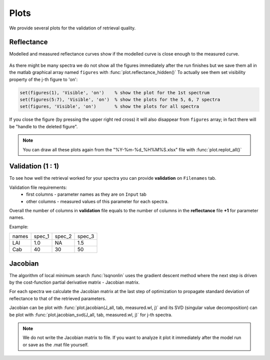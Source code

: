 Plots
==========

We provide several plots for the validation of retrieval quality.

Reflectance
-------------

Modelled and measured reflectance curves show if the modelled curve is close enough to the measured curve.

.. figure:: ../images/modelled_vs_measured.png


As there might be many spectra we do not show all the figures immediately after the run finishes
but we save them all in the matlab graphical array named ``figures`` with :func:`plot.reflectance_hidden()`
To actually see them set visibility property of the j-th figure to 'on':

.. code-block:: matlab

    set(figures(1), 'Visible', 'on')    % show the plot for the 1st spectrum
    set(figures(5:7), 'Visible', 'on')  % show the plots for the 5, 6, 7 spectra
    set(figures, 'Visible', 'on')       % show the plots for all spectra

If you close the figure (by pressing the upper right red cross) it will also disappear from ``figures`` array;
in fact there will be "handle to the deleted figure".

.. Note::
    You can draw all these plots again from the "%Y-%m-%d_%H%M%S.xlsx" file with :func:`plot.replot_all()`


Validation (1 : 1)
-------------------

To see how well the retrieval worked for your spectra you can provide **validation** on ``Filenames`` tab.

Validation file requirements:
    - first columns - parameter names as they are on ``Input`` tab
    - other columns - measured values of this parameter for each spectra.

Overall the number of columns in **validation** file equals to the number of columns in the **reflectance** file **+1** for parameter names.

Example:

.. list-table::

    * - names
      - spec_1
      - spec_2
      - spec_3

    * - LAI
      - 1.0
      - NA
      - 1.5

    * - Cab
      - 40
      - 30
      - 50

.. figure:: ../images/quality_of_synthetic.png


Jacobian
----------

The algorithm of local minimum search :func:`lsqnonlin` uses the gradient descent method
where the next step is driven by the cost-function partial derivative matrix - Jacobian matrix.

For each spectra we calculate the Jacobian matrix at the last step of optimization to propagate standard deviation of reflectance to that of the retrieved parameters.

Jacobian can be plot with :func:`plot.jacobian(J_all, tab, measured.wl, j)` and
its SVD (singular value decomposition) can be plot with :func:`plot.jacobian_svd(J_all, tab, measured.wl, j)` for j-th spectra.

.. Note::
    We do not write the Jacobian matrix to file.
    If you want to analyze it plot it immediately after the model run or save as the .mat file yourself.

.. figure:: ../images/Jac.png

.. .. figure:: ../images/svd.png


